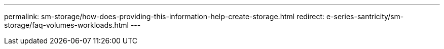 ---
permalink:  sm-storage/how-does-providing-this-information-help-create-storage.html
redirect: e-series-santricity/sm-storage/faq-volumes-workloads.html
---
